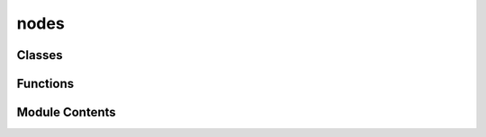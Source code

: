 nodes
=====

.. py:module:: nodes


Classes
-------

.. autoapisummary::

   nodes.AbstractNode
   nodes.SourceNode
   nodes.SinkNode
   nodes.SparkModuleNode


Functions
---------

.. autoapisummary::

   nodes.module_to_nodegraph


Module Contents
---------------

.. py:class:: AbstractNode

   Bases: :py:obj:`NodeGraphQt.BaseNode`, :py:obj:`abc.ABC`


   Abstract node model use to represent different components of a Spark model.


   .. py:attribute:: __identifier__
      :value: 'spark'



   .. py:attribute:: NODE_NAME
      :value: 'Abstract Node'



   .. py:attribute:: input_specs
      :type:  dict[str, spark.core.specs.InputSpec]


   .. py:attribute:: output_specs
      :type:  dict[str, spark.core.specs.OutputSpec]


   .. py:attribute:: graph
      :type:  spark.graph_editor.models.graph.SparkNodeGraph


   .. py:method:: update_io_spec(spec, port_name, payload_type = None, shape = None, dtype = None, description = None)

      Method to update node IO specs. Valid updates are broadcasted.

      :param spec: str, target spec {input, output}
      :param port_name: str, the name of the port to update
      :param payload_type: type[SparkPayload] | None, the new payload_type
      :param shape: tuple[int, ...] | None,  the new shape
      :param dtype: DTypeLike | None,  the new dtype
      :param description: str | None,  the new description



   .. py:property:: node_config_metadata
      :type: dict

      :abstractmethod:



.. py:class:: SourceNode

   Bases: :py:obj:`AbstractNode`


   Node representing the input to the system.


   .. py:attribute:: NODE_NAME
      :value: 'Source Node'



   .. py:attribute:: output_specs


   .. py:property:: node_config_metadata
      :type: dict



.. py:class:: SinkNode

   Bases: :py:obj:`AbstractNode`


   Node representing the output of the system.


   .. py:attribute:: NODE_NAME
      :value: 'Sink Node'



   .. py:attribute:: input_specs


   .. py:property:: node_config_metadata
      :type: dict



.. py:class:: SparkModuleNode

   Bases: :py:obj:`AbstractNode`, :py:obj:`abc.ABC`


   Abstract node representing a SparkModule.


   .. py:attribute:: NODE_NAME
      :value: 'SparkModule'



   .. py:attribute:: module_cls
      :type:  type[spark.core.module.SparkModule]


   .. py:attribute:: node_config
      :type:  spark.core.config.BaseSparkConfig


   .. py:attribute:: input_specs


   .. py:attribute:: output_specs


   .. py:property:: node_config_metadata
      :type: dict



.. py:function:: module_to_nodegraph(entry)

   Factory function that creates a new NodeGraphQt node class from an Spark module class.


